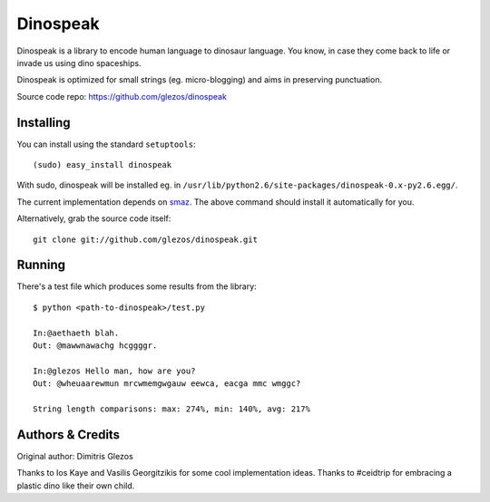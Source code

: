 
=========
Dinospeak
=========

Dinospeak is a library to encode human language to dinosaur language.
You know, in case they come back to life or invade us using dino spaceships.

Dinospeak is optimized for small strings (eg. micro-blogging) and aims in
preserving punctuation.

Source code repo: https://github.com/glezos/dinospeak


Installing
==========

You can install using the standard ``setuptools``::

  (sudo) easy_install dinospeak

With sudo, dinospeak will be installed eg. in
``/usr/lib/python2.6/site-packages/dinospeak-0.x-py2.6.egg/``.

The current implementation depends on smaz_. The above command should
install it automatically for you.

.. _smaz: http://github.com/antirez/smaz

Alternatively, grab the source code itself::

  git clone git://github.com/glezos/dinospeak.git


Running
=======

There's a test file which produces some results from the library::

    $ python <path-to-dinospeak>/test.py

    In:@aethaeth blah.
    Out: @mawwnawachg hcggggr.

    In:@glezos Hello man, how are you?
    Out: @wheuaarewmun mrcwmemgwgauw eewca, eacga mmc wmggc?

    String length comparisons: max: 274%, min: 140%, avg: 217%


Authors & Credits
=================

Original author: Dimitris Glezos

Thanks to Ios Kaye and Vasilis Georgitzikis for some cool implementation ideas.
Thanks to #ceidtrip for embracing a plastic dino like their own child.

